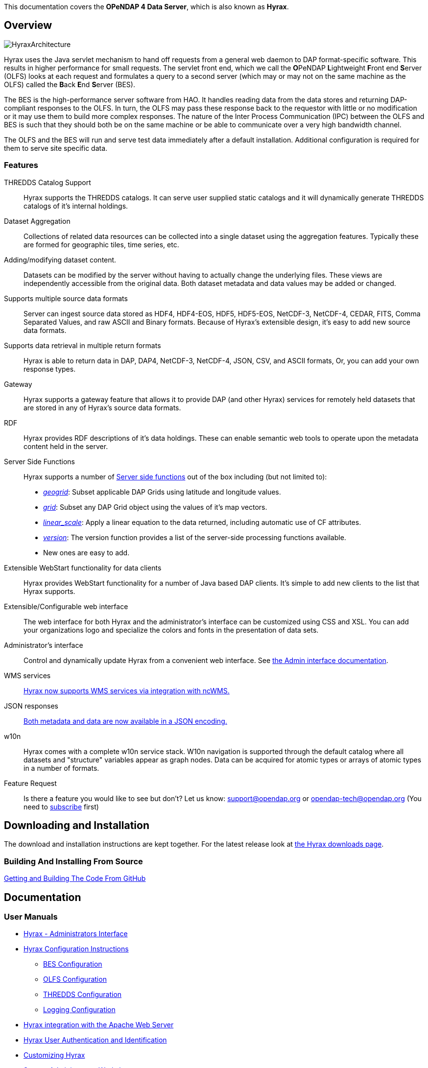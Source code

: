 // = Hyrax - OPeNDAP Documentation
// :Leonard Porrello <lporrel@gmail.com>:
// {docdate}
// :numbered:
// :toc:

This documentation covers the **OPeNDAP 4 Data Server**, which is also known as **Hyrax**.

== Overview
image::../images/HyraxArchitecture.jpg[]

Hyrax uses the Java servlet mechanism to hand off requests from a
general web daemon to DAP format-specific software. This results in
higher performance for small requests. The servlet front end, which we
call the **O**PeNDAP **L**ightweight **F**ront end **S**erver (OLFS)
looks at each request and formulates a query to a second server (which
may or may not on the same machine as the OLFS) called the **B**ack
**E**nd **S**erver (BES).

The BES is the high-performance server software from HAO. It handles
reading data from the data stores and returning DAP-compliant responses
to the OLFS. In turn, the OLFS may pass these response back to the
requestor with little or no modification or it may use them to build
more complex responses. The nature of the Inter Process Communication
(IPC) between the OLFS and BES is such that they should both be on the
same machine or be able to communicate over a very high bandwidth
channel.

The OLFS and the BES will run and serve test data immediately
after a default installation. Additional configuration is required for
them to serve site specific data.

=== Features

THREDDS Catalog Support ::
  Hyrax supports the THREDDS catalogs. It can serve user supplied static
  catalogs and it will dynamically generate THREDDS catalogs of it's
  internal holdings.

Dataset Aggregation ::
  Collections of related data resources can be collected into a single
  dataset using the aggregation features. Typically these are formed for
  geographic tiles, time series, etc.

Adding/modifying dataset content. ::
  Datasets can be modified by the server without having to actually
  change the underlying files. These views are independently accessible
  from the original data. Both dataset metadata and data values may be
  added or changed.

Supports multiple source data formats ::
  Server can ingest source data stored as HDF4, HDF4-EOS, HDF5,
  HDF5-EOS, NetCDF-3, NetCDF-4, CEDAR, FITS, Comma Separated Values, and
  raw ASCII and Binary formats. Because of Hyrax's extensible design,
  it's easy to add new source data formats.

 Supports data retrieval in multiple return formats ::
  Hyrax is able to return data in DAP, DAP4, NetCDF-3, NetCDF-4, JSON,
  CSV, and ASCII formats, Or, you can add your own response types.

 Gateway ::
  Hyrax supports a gateway feature that allows it to provide DAP (and
  other Hyrax) services for remotely held datasets that are stored in
  any of Hyrax's source data formats.

 RDF ::
  Hyrax provides RDF descriptions of it's data holdings. These can
  enable semantic web tools to operate upon the metadata content held in
  the server.

 Server Side Functions ::
  Hyrax supports a number of link:../index.php/Server_Side_Processing_Functions[Server side
functions] out of the box
  including (but not limited to):
  
  * __link:../index.php/Server_Side_Processing_Functions#geogrid.28.29[geogrid]__:
  Subset applicable DAP Grids using latitude and longitude values.
  * __link:../index.php/Server_Side_Processing_Functions#grid.28.29[grid]__:
  Subset any DAP Grid object using the values of it's map vectors.
  * __link:../index.php/Server_Side_Processing_Functions#linear_scale[linear_scale]__:
  Apply a linear equation to the data returned, including automatic use
  of CF attributes.
  * __link:../index.php/Server_Side_Processing_Functions#version.28.29[version]__:
  The version function provides a list of the server-side processing
  functions available.
  * New ones are easy to add.

Extensible WebStart functionality for data clients ::
  Hyrax provides WebStart functionality for a number of Java based DAP
  clients. It's simple to add new clients to the list that Hyrax
  supports.

Extensible/Configurable web interface ::
  The web interface for both Hyrax and the administrator's interface can
  be customized using CSS and XSL. You can add your organizations logo
  and specialize the colors and fonts in the presentation of data sets.

Administrator's interface ::
  Control and dynamically update Hyrax from a convenient web interface.
  See link:../index.php/Hyrax_-_Administrators_Interface[the Admin
  interface documentation].

 WMS services ::
  link:../index.php/Hyrax_WMS[Hyrax now supports WMS services via
  integration with ncWMS.]

 JSON responses ::
  link:../index.php/Hyrax_JSON[Both metadata and data are now available
  in a JSON encoding.]

 w10n ::
  Hyrax comes with a complete w10n service stack. W10n navigation is
  supported through the default catalog where all datasets and
  "structure" variables appear as graph nodes. Data can be acquired for
  atomic types or arrays of atomic types in a number of formats.

Feature Request ::
  Is there a feature you would like to see but don't? Let us know:
  support@opendap.org or opendap-tech@opendap.org (You need to
  http://mailman.opendap.org/mailman/listinfo/opendap-tech[subscribe]
  first)

== Downloading and Installation

The download and installation instructions are kept together. For the
latest release look at http://www.opendap.org/download/hyrax[the Hyrax
downloads page].

=== Building And Installing From Source

link:../index.php/Hyrax_GitHub_Source_Build[Getting and Building The
Code From GitHub]

== Documentation

=== User Manuals

* link:../index.php/Hyrax_-_Administrators_Interface[Hyrax -
Administrators Interface]
* link:../index.php/Hyrax_-_Configuration[Hyrax Configuration
Instructions]
** link:../index.php/Hyrax_-_BES_Configuration[BES Configuration]
** link:../index.php/Hyrax_-_OLFS_Configuration[OLFS Configuration]
** link:../index.php/Hyrax_-_THREDDS_Configuration[THREDDS
Configuration]
** link:../index.php/Hyrax_-_Logging_Configuration[Logging
Configuration]

* link:../index.php/Hyrax_-_Apache_Integration[Hyrax integration with
the Apache Web Server]
* link:../index.php/Hyrax_-_User_Identification_(Authentication)[Hyrax
User Authentication and Identification]
* link:../index.php/Hyrax_-_Customizing_Hyrax[Customizing Hyrax]
* link:../index.php/Australian_BOM_System_Administrator%27s_Agenda_and_Presentations[System
Administrators Workshop]

==== Modules

Hyrax has a number of modules that provide the actual functionality of
the server: Reading data files, building different kinds of responses
and performing different kinds of server processing operations. Most of
these modules work with the BES but some are part of the front (web
facing) part of the server.

===== BES modules

* link:../index.php/BES_-_Modules_-_The_NetCDF_Handler[NetCDF data
handler]
* link:../index.php/BES_-_Modules_-_The_HDF4_Handler[HDF4 data handler]
* link:../index.php/BES_-_Modules_-_The_HDF5_Handler[HDF5 data handler]
* link:../index.php/The_FreeForm_Data_Handler[FreeForm data handler]
* link:../index.php/BES_-_Modules_-_NcML_Module[NcML data handler]
** link:../index.php/BES_-_Modules_-_NcML_Module#Functionality[Variable
and Metadata modification]
** link:../index.php/BES_-_Modules_-_NcML_Module#Aggregation_Tutorials[Aggregated
Datasets]__)__
* link:../index.php/BES_-_Modules_-_Gateway_Module[Gateway handler]
(Interoperability between Hyrax and other web services)
* link:../index.php/BES_-_Modules_-_CSV_Handler[CSV handler]
* link:../index.php/BES_-_Modules_-_GeoTiff,_GRIB2,_JPEG2000_Handler[GeoTiff,
GRiB2, JPEG2000 hander]

* link:../index.php/BES_-_Modules_-_FileOut_Netcdf[NetCDF File Response
handler]
* link:../index.php/BES_-_Modules_-_FileOut_GDAL[GDAL (GeoTIFF,
JPEG2000) File Response handler]

===== Additional Java Modules that use the BES

* link:../index.php/Hyrax_WMS[WMS] - Web Mapping Service via integration
with ncWMS.
* link:../index.php/Aggregation_enhancements[Aggregation enhancements]

Unsupported:

* link:../index.php/BES_-_Modules_-_SQL_Hander[SQL handler]

=== For Software Developers

* link:../index.php/Hyrax_GitHub_Source_Build[Hyrax GitHub Source Build]
We have moved the Hyrax source code to GitHub; please don't use the old,
read-only SVN repo to build.
* link:../index.php/How_to_use_Eclipse_with_Hyrax_Source_Code[How to use
Eclipse with Hyrax Source Code] Note that this is a a work in progress,
but it will help with some of the odd steps that Eclipse seems to
require.

==== BES Development Information

* link:../index.php/BES_-_How_to_Debug_the_BES[How to debug the BES]
* link:../index.php/BES_-_Debugging_Using_besstandalone[BES - Debugging
Using besstandalone]
* link:../index.php/Hyrax_-_Create_BES_Module[How to create your own BES
Module]
* Hyrax Module Integration: How to configure your module so it's easy to
add to Hyrax instances
(../index.php/File:HyraxModuleIntegration-1.2.pdf[pdf])
* link:../index.php/Hyrax_-_Starting_and_stopping_the_BES[Starting and
stopping the BES]
* link:../index.php/Hyrax_-_Running_bescmdln[Running the BES command
line client]
* link:../index.php/Hyrax_-_BES_Client_commands[BES Client commands]
* link:../index.php/BES_XML_Commands[BES XML Commands]
* link:../index.php/Hyrax_-_Extending_BES_Module[Extending your BES
Module]
* link:../index.php/Hyrax_-_Example_BES_Modules[Example BES Modules] -
the Hello World example and the CSV data handler
* link:../index.php/Hyrax_-_BES_PPT[BES communication protocol using PPT
(point to point transport)]
* ../index.php/Hyrax:_BES_Administrative_Commands[BES Administrative
Commands]

=== Reference Documentation

* http://www.opendap.org/api/bes/html/index.html[BES Reference]
* http://www.opendap.org/api/libdap/html/index.html[libdap Reference]

== Contact Us

We hope we hope you find this software useful, and we welcome your
questions and comments.

*Technical Support:*

* support@opendap.org
* opendap-tech@opendap.org (You need to
http://mailman.opendap.org/mailman/listinfo[subscribe] first)

*Hyrax Java Development:*

* ndp <at> opendap <dot> org

*Hyrax C++ Development:*

* pwest <at> ucar <dot> edu (__bes__)
* jgallagher <at> opendap <dot> org (__libdap__)

==== OPeNDAP Hyrax development is sponsored by...

*http://www.nsf.gov[National Science Foundation]*

This material is based upon work supported by the National Science
Foundation under Grant No. 0430822. Any opinions, findings and
conclusions or recomendations expressed in this material are those of
the author(s) and do not necessarily reflect the views of the National
Science Foundation (NSF).

*http://www.nasa.gov[National Aeronautics and Space Administration (NASA)]*

*http://www.noaa.gov[National Oceanic and Atmospheric Administration (NOAA)]*
